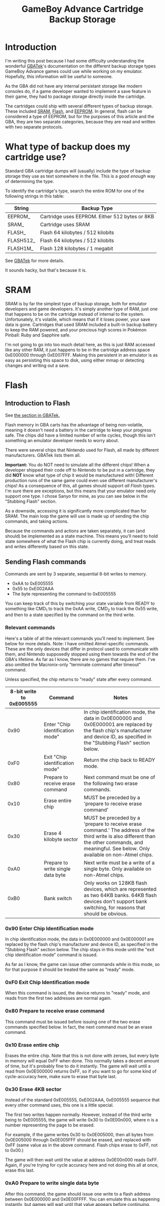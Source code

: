 #+TITLE: GameBoy Advance Cartridge Backup Storage
#+LAYOUT: post
#+TAGS: emudev emulators emulation game boy advance gba flash eeprom sram backup

* Introduction

I'm writing this post because I had some difficulty understanding the wonderful [[http://problemkaputt.de/gbatek.htm#gbacartbackupids][GBATek]]'s documentation on the different backup storage types GameBoy Advance games could use while working on my emulator. Hopefully, this information will be useful to someone.

As the GBA did not have any internal persistant storage like modern consoles do, if a game developer wanted to implement a save feature in their game, they had to package storage directly inside the cartridge.

The cartridges could ship with several different types of backup storage. These included [[https://en.wikipedia.org/wiki/Static_random-access_memory][SRAM]], [[https://en.wikipedia.org/wiki/Flash_memory][Flash]], and [[https://en.wikipedia.org/wiki/EEPROM][EEPROM]]. In general, flash can be considered a type of EEPROM, but for the purposes of this article and the GBA, they are two separate categories, because they are read and written with two separate protocols.

* What type of backup does my cartridge use?

Standard GBA cartridge dumps will (usually) include the type of backup storage they use as text somewhere in the file. This is a /good enough/ way of determining the type.

To identify the cartridge's type, search the entire ROM for one of the following strings in this table:

| String    | Backup Type                                    |
|-----------+------------------------------------------------|
| EEPROM_   | Cartridge uses EEPROM. Either 512 bytes or 8KB |
| SRAM_     | Cartridge uses SRAM                            |
| FLASH_    | Flash 64 kilobytes / 512 kilobits              |
| FLASH512_ | Flash 64 kilobytes / 512 kilobits              |
| FLASH1M_  | Flash 128 kilobytes / 1 megabit                |

See [[http://problemkaputt.de/gbatek.htm#gbacartbackupids][GBATek]] for more details.

It sounds hacky, but that's because it is.

* SRAM
SRAM is by far the simplest type of backup storage, both for emulator developers and game developers. It's simply another type of RAM, just one that happens to be on the cartridge instead of internal to the system. Unfortunately, it's volatile, which means that if it loses power, your save data is gone. Cartridges that used SRAM included a built-in backup battery to keep the RAM powered, and your precious high scores in Pokémon Pinball: Ruby and Sapphire safe.

I'm not going to go into too much detail here, as this is just RAM accessed like any other RAM, it just happens to be in the cartridge address space 0xE000000 through 0xE007FFF. Making this persistent in an emulator is as easy as persisting this space to disk, using either mmap or detecting changes and writing out a save.

* Flash

** Introduction to Flash

See [[http://problemkaputt.de/gbatek.htm#gbacartbackupflashrom][the section in GBATek.]]

Flash memory in GBA carts has the advantage of being non-volatile, meaning it doesn't need a battery in the cartridge to keep your progress safe. The chips did have a limited number of write cycles, though this isn't something an emulator developer needs to worry about.

There were several chips that Nintendo used for Flash, all made by different manufacturers. GBATek lists them all.

*Important:* You do NOT need to simulate all the different chips! When a developer shipped their code off to Nintendo to be put in a cartridge, they did *NOT* know what type of chip it would be manufactured with! Different production runs of the same game could even use different manufacturer's chips! As a consequence of this, all games should support /all Flash types./ I'm sure there are exceptions, but this means that your emulator need only support one type. I chose Sanyo for mine, as you can see below in the "Stubbing Flash" section.

As a downside, accessing it is significantly more complicated than for SRAM. The main loop the game will use is made up of sending the chip commands, and taking actions.

Because the commands and actions are taken separately, it can (and should) be implemented as a state machine. This means you'll need to hold state somewhere of what the Flash chip is currently doing, and treat reads and writes differently based on this state.

** Sending Flash commands

Commands are sent by 3 separate, sequential 8-bit writes to memory.

- 0xAA to 0xE005555
- 0x55 to 0xE002AAA
- The byte representing the command to 0xE005555

You can keep track of this by switching your state variable from READY to something like CMD_1 to track the 0xAA write, CMD_2 to track the 0x55 write, and then to a state specified by the command on the third write.

*** Relevant commands

Here's a table of all the relevant commands you'll need to implement. See below for more details. Note: I have omitted Atmel-specific commands. These are the only devices that differ in protocol used to communicate with them, and Nintendo supposedly stopped using them towards the end of the GBA's lifetime. As far as I know, there are no games that require them. I've also omitted the Macronix-only "terminate command after timeout" command.

Unless specified, the chip returns to "ready" state after every command.

| 8-bit write to 0xE005555 | Command                           | Notes                                                                                                                                                                                             |
|--------------------------+-----------------------------------+---------------------------------------------------------------------------------------------------------------------------------------------------------------------------------------------------|
|                     0x90 | Enter "Chip identification mode"  | In chip identification mode, the data in 0x0E000000 and 0x0E000001 are replaced by the flash chip's manufacturer and device ID, as specified in the "Stubbing Flash" section below.               |
|                     0xF0 | Exit "Chip identification mode"   | Return the chip back to READY mode.                                                                                                                                                               |
|                     0x80 | Prepare to receive erase command  | Next command must be one of the following two erase commands.                                                                                                                                     |
|                     0x10 | Erase entire chip                 | MUST be preceded by a 'prepare to receive erase command'                                                                                                                                          |
|                     0x30 | Erase 4 kilobyte sector           | MUST be preceded by a 'prepare to receive erase command.' The address of the third write is also different than the other commands, and meaningful. See below. Only available on non-Atmel chips. |
|                     0xA0 | Prepare to write single data byte | Next write must be a write of a single byte. Only available on non-Atmel chips.                                                                                                                   |
|                     0xB0 | Bank switch                       | Only works on 128KB flash devices, which are represented as two 64KB banks. 64KB flash devices don't support bank switching, for reasons that should be obvious.                                  |

*** 0x90 Enter Chip Identification mode
In chip identification mode, the data in 0x0E000000 and 0x0E000001 are replaced by the flash chip's manufacturer and device ID, as specified in the "Stubbing Flash" section below.
The chip stays in this mode until the "exit chip identification mode" command is issued.

As far as I know, the game can issue other commands while in this mode, so for that purpose it should be treated the same as "ready" mode.

*** 0xF0 Exit Chip Identification mode
When this command is issued, the device returns to "ready" mode, and reads from the first two addresses are normal again.

*** 0x80 Prepare to receive erase command
This command must be issued before issuing one of the two erase commands specified below. In fact, the next command /must/ be an erase command.

*** 0x10 Erase entire chip
Erases the entire chip. Note that this is not done with zeroes, but every byte in memory will equal 0xFF when done. This normally takes a decent amount of time, but it's probably fine to do it instantly. The game will wait until a read from 0x0E000000 returns 0xFF, so if you want to go for some kind of cycle-accuracy here, make sure to erase that byte last.

*** 0x30 Erase 4KB sector
Instead of the standard 0xE005555, 0xE002AAA, 0xE005555 sequence that every other command uses, this one is a little special.

The first two writes happen normally. However, instead of the third write being to 0xE005555, the game will write 0x30 to 0x0E00n000, where n is a number representing the page to be erased.

For example, if the game writes 0x30 to 0x0E005000, then all bytes from 0x0E005000 through 0x0E005FFF should be erased, and replaced with 0xFF (same value as in the above command. Flash chips erase to 0xFF, not to 0x00.)

The game will then wait until the value at address 0x0E00n000 reads 0xFF. Again, if you're trying for cycle accuracy here and not doing this all at once, erase this last.

*** 0xA0 Prepare to write single data byte
After this command, the game should issue one write to a flash address between 0x0E000000 and 0x0E00FFFF. You can emulate this as happening instantly, but games will wait until that value appears before continuing.

*** 0xB0 bank switch
This allows 128KB flash chips to expose their full size to the game, even though the address bus they're connected to only supports 64KB of address space.
After issuing this command, the game will write either the value 0 or 1 to the address 0x0E000000. This determines which bank ALL commands that access the memory use.

- Erase 4KB sector
- Write single data byte
- Data reads

** Reading data out of Flash
This part is easy. A read from an address in Flash space reads that index in the flash backup. Any address between 0x0E000000 - 0x0E00FFFF will work. For 128KB devices, this takes into account the bank-switching mechanism. Note that when the chip is in "chip identification mode," reads from the first and second address will return different data.



** Note: Stubbing Flash
If you want to test games like Pokémon Emerald in your emulator, but aren't quite ready for the /full experience/ of implementing Flash, there's a quick and easy way to stub it. Obviously, saving the game won't work, but, assuming nothing else is wrong, you'll be able to go in-game.

In your memory bus, simply return the following values on 8-bit reads to the specified addresses.

| 8-bit read address | Value | Meaning               |
|--------------------+-------+-----------------------|
|         0x0E000000 |  0x62 | Sanyo manufacturer ID |
|         0x0E000001 |  0x13 | Sanyo device ID       |

And with that, you should have enough information to implement flash backups in your emulator.

* EEPROM
Coming soon!
